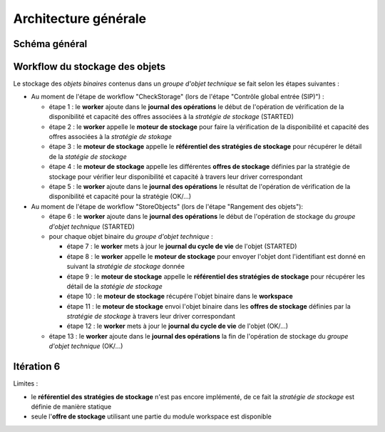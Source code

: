 Architecture générale
#####################

Schéma général
--------------

.. only:: html

        .. image:: images/schema_general.svg

.. only:: latex

        .. image:: images/schema_general.jpeg


Workflow du stockage des objets
-------------------------------

Le stockage des *objets binaires* contenus dans un *groupe d'objet technique* se fait selon les étapes suivantes :

- Au moment de l'étape de workflow "CheckStorage" (lors de l'étape "Contrôle global entrée (SIP)") :

  - étape 1 : le **worker** ajoute dans le **journal des opérations** le début de l'opération de vérification de la disponibilité et capacité des offres associées à la *stratégie de stockage* (STARTED)
  - étape 2 : le **worker** appelle le **moteur de stockage** pour faire la vérification de la disponibilité et capacité des offres associées à la *stratégie de stokage*
  - étape 3 : le **moteur de stockage** appelle le **référentiel des stratégies de stockage** pour récupérer le détail de la *statégie de stockage*
  - étape 4 : le **moteur de stockage**  appelle les différentes **offres de stockage** définies par la stratégie de stockage pour vérifier leur disponibilité et capacité à travers leur driver correspondant
  - étape 5 : le **worker** ajoute dans le **journal des opérations** le résultat de l'opération de vérification de la disponibilité et capacité pour la stratégie (OK/...)

- Au moment de l'étape de workflow "StoreObjects" (lors de l'étape "Rangement des objets"):

  - étape 6 :  le **worker** ajoute dans le **journal des opérations** le début de l'opération de stockage du *groupe d'objet technique* (STARTED)
  - pour chaque objet binaire du *groupe d'objet technique* :

    - étape 7 : le **worker** mets à jour le **journal du cycle de vie** de l'objet (STARTED)
    - étape 8 : le **worker** appelle le **moteur de stockage** pour envoyer l'objet dont l'identifiant est donné en suivant la *stratégie de stockage* donnée
    - étape 9 : le **moteur de stockage** appelle le **référentiel des stratégies de stockage** pour récupérer les détail de la *statégie de stockage*
    - étape 10 : le **moteur de stockage** récupére l'objet binaire dans le **workspace**
    - étape 11 : le **moteur de stockage** envoi l'objet binaire dans les **offres de stockage** définies par la *stratégie de stockage* à travers leur driver correspondant
    - étape 12 : le **worker** mets à jour le **journal du cycle de vie** de l'objet (OK/...)

  - étape 13 : le **worker** ajoute dans le **journal des opérations**  la fin de l'opération de stockage du *groupe d'objet technique* (OK/...)

Itération 6
-----------

Limites :

- le **référentiel des stratégies de stockage** n'est pas encore implémenté, de ce fait la *stratégie de stockage* est définie de manière statique
- seule l'**offre de stockage** utilisant une partie du module workspace est disponible
